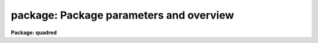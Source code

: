 .. _package:

package: Package parameters and overview
========================================

**Package: quadred**

.. raw:: html

  <section id="s_usage">
  <h3>Usage</h3>
  <p>
  package	pkgname
  </p>
  </section>
  <section id="s_parameters">
  <h3>Parameters</h3>
  <dl id="l_pkgname">
  <dt><b>pkgname</b></dt>
  <!-- Sec='PARAMETERS' Level=0 Label='pkgname' Line='pkgname' -->
  <dd>The name of the new package to be created.  If called with no arguments,
  <i>package</i> lists the currently defined packages in task search order.
  </dd>
  </dl>
  </section>
  <section id="s_description">
  <h3>Description</h3>
  <p>
  The <i>package</i> task creates a new package.
  The newly defined package becomes the current package, and the prompt
  is changed to use the first two characters of the package name.
  The package command does not define any tasks within the package, that
  is done by subsequent <i>task</i> declarations.  Subsequent <i>task</i>
  declarations will add tasks to the task list for the new package.
  </p>
  <p>
  The new package remains the <span style="font-family: monospace;">"current package"</span> until another <i>package</i>
  command is entered, or until the task in which the package command was
  entered is terminated.
  Normally <i>package</i> will be used at the beginning of a script to define
  the package name.  It will be followed by one or more task definitions,
  and then by a <i>cl</i> or <i>clbye</i> to interpret user commands,
  until the command <i>bye</i> is entered by the user, at which time the
  package script task terminates, discarding the package and any associated
  definitions.
  </p>
  </section>
  <section id="s_examples">
  <h3>Examples</h3>
  <p>
  1. The use of <i>package</i> in a package script task.
  </p>
  <div class="highlight-default-notranslate"><pre>
  package lists
  
  set     lists           = "pkg$lists/"
  
  task    table,
          tokens,
          unique,
          lintran,
          columns,
          words           = "lists$x_lists.e"
  
  task    $gcursor        = "lists$gcursor.cl"
  task    $imcursor       = "lists$imcursor.cl"
  task    average         = "lists$average.cl"
  
  clbye()
  </pre></div>
  <p>
  2. List the currently defined packages in the order in which they will
  be searched for tasks.
  </p>
  <div class="highlight-default-notranslate"><pre>
  cl&gt; pack
  clpackage
  language
  user
  system
  </pre></div>
  </section>
  <section id="s_bugs">
  <h3>Bugs</h3>
  <p>
  All active packages must have unique names.  To eliminate the possibility
  of parameter file name collisions in UPARM, the three character string
  formed by concatenating the first two and final characters of the package
  name should be unique.
  </p>
  </section>
  <section id="s_see_also">
  <h3>See also</h3>
  <p>
  task, redefine
  </p>
  
  </section>
  
  <!-- Contents: 'NAME' 'USAGE' 'PARAMETERS' 'DESCRIPTION' 'EXAMPLES' 'BUGS' 'SEE ALSO'  -->
  

